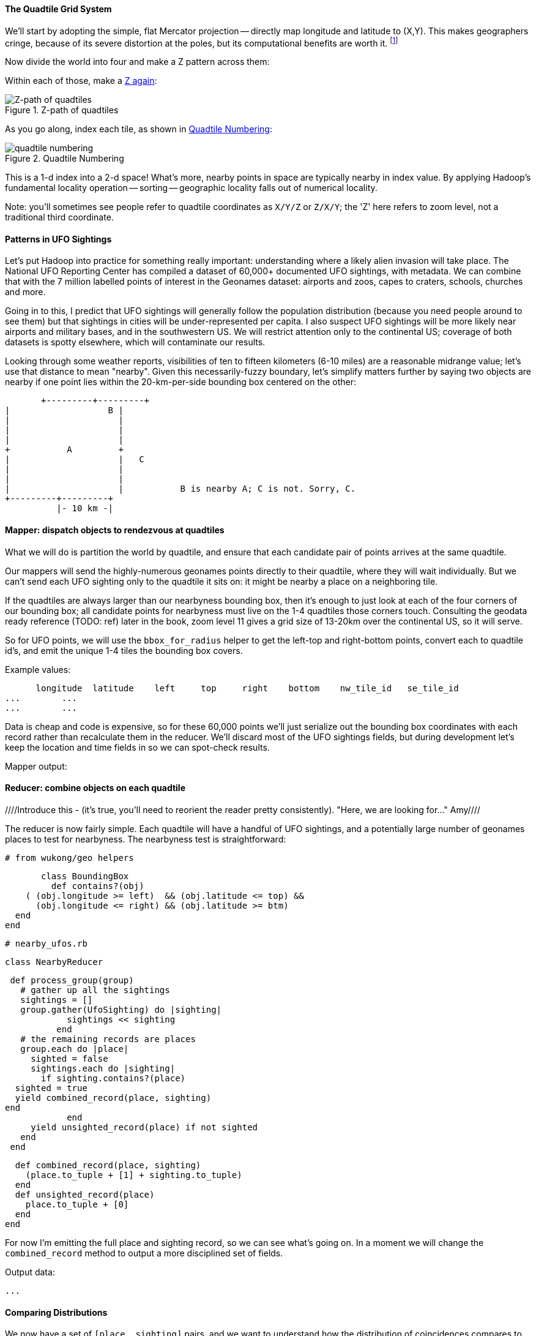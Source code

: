 
==== The Quadtile Grid System ====

We'll start by adopting the simple, flat Mercator projection -- directly map longitude and latitude to (X,Y). This makes geographers cringe, because of its severe distortion at the poles, but its computational benefits are worth it. footnote:[Two guides for which map projection to choose: http://www.radicalcartography.net/?projectionref http://xkcd.com/977/ . As you proceed to finer and finer zoom levels the projection distortion becomes less and less relevant, so the simplicity of Mercator or Equirectangular are appealing.]

Now divide the world into four and make a Z pattern across them:

Within each of those, make a <<z_path_of_quadtiles, Z again>>:

[[z_path_of_quadtiles]]
.Z-path of quadtiles
image::images/quadkeys-nearby_points_are_nearby.png[Z-path of quadtiles]

As you go along, index each tile, as shown in <<quadtile_numbering>>:

[[quadtile_numbering]]
.Quadtile Numbering
image::images/quadkeys-numbering-zl0-zl1.png[quadtile numbering]

This is a 1-d index into a 2-d space! What's more, nearby points in space are typically nearby in index value. By applying Hadoop's fundamental locality operation -- sorting -- geographic locality falls out of numerical locality.

Note: you'll sometimes see people refer to quadtile coordinates as `X/Y/Z` or `Z/X/Y`; the 'Z' here refers to zoom level, not a traditional third coordinate.

==== Patterns in UFO Sightings ====

Let's put Hadoop into practice for something really important: understanding where a likely alien invasion will take place. The National UFO Reporting Center has compiled a dataset of 60,000+ documented UFO sightings, with metadata. We can combine that with the 7 million labelled points of interest in the Geonames dataset: airports and zoos, capes to craters, schools, churches and more.

Going in to this, I predict that UFO sightings will generally follow the population distribution (because you need people around to see them) but that sightings in cities will be under-represented per capita. I also suspect UFO sightings will be more likely near airports and military bases, and in the southwestern US. We will restrict attention only to the continental US; coverage of both datasets is spotty elsewhere, which will contaminate our results.

Looking through some weather reports, visibilities of ten to fifteen kilometers (6-10 miles) are a reasonable midrange value; let's use that distance to mean "nearby". Given this necessarily-fuzzy boundary, let's simplify matters further by saying two objects are nearby if one point lies within the 20-km-per-side bounding box centered on the other:


          +---------+---------+
	  |		    B |
	  |		      |
	  |		      |
	  |		      |
	  +	    A	      +
	  |		      |   C
	  |		      |
	  |		      |
	  |		      |           B is nearby A; C is not. Sorry, C.
	  +---------+---------+
	            |- 10 km -|

==== Mapper: dispatch objects to rendezvous at quadtiles ====

What we will do is partition the world by quadtile, and ensure that each candidate pair of points arrives at the same quadtile.

Our mappers will send the highly-numerous geonames points directly to their quadtile, where they will wait individually. But we can't send each UFO sighting only to the quadtile it sits on: it might be nearby a place on a neighboring tile.

If the quadtiles are always larger than our nearbyness bounding box, then it's enough to just look at each of the four corners of our bounding box; all candidate points for nearbyness must live on the 1-4 quadtiles those corners touch. Consulting the geodata ready reference (TODO: ref) later in the book, zoom level 11 gives a grid size of 13-20km over the continental US, so it will serve.

So for UFO points, we will use the `bbox_for_radius` helper to get the left-top and right-bottom points, convert each to quadtile id's, and emit the unique 1-4 tiles the bounding box covers.

Example values:

        longitude  latitude    left     top     right    bottom    nw_tile_id   se_tile_id
 	...        ...
 	...        ...

Data is cheap and code is expensive, so for these 60,000 points we'll just serialize out the bounding box coordinates with each record rather than recalculate them in the reducer. We'll discard most of the UFO sightings fields, but during development let's keep the location and time fields in so we can spot-check results.

Mapper output:


==== Reducer: combine objects on each quadtile ====

////Introduce this - (it's true, you'll need to reorient the reader pretty consistently). "Here, we are looking for..."  Amy////

The reducer is now fairly simple. Each quadtile will have a handful of UFO sightings, and a potentially large number of geonames places to test for nearbyness. The nearbyness test is straightforward:

	# from wukong/geo helpers

        class BoundingBox
          def contains?(obj)
	    ( (obj.longitude >= left)  && (obj.latitude <= top) &&
	      (obj.longitude <= right) && (obj.latitude >= btm)
	  end
	end

	# nearby_ufos.rb

	class NearbyReducer

	  def process_group(group)
	    # gather up all the sightings
	    sightings = []
	    group.gather(UfoSighting) do |sighting|
              sightings << sighting
            end
	    # the remaining records are places
	    group.each do |place|
	      sighted = false
	      sightings.each do |sighting|
	        if sighting.contains?(place)
		  sighted = true
		  yield combined_record(place, sighting)
		end
              end
	      yield unsighted_record(place) if not sighted
	    end
	  end

	  def combined_record(place, sighting)
	    (place.to_tuple + [1] + sighting.to_tuple)
	  end
	  def unsighted_record(place)
	    place.to_tuple + [0]
	  end
	end

For now I'm emitting the full place and sighting record, so we can see what's going on. In a moment we will change the `combined_record` method to output a more disciplined set of fields.

Output data:

        ...

==== Comparing Distributions ====

We now have a set of `[place, sighting]` pairs, and we want to understand how the distribution of coincidences compares to the background distribution of places.

(TODO: don't like the way I'm currently handling places near multiple sightings)

That is, we will compare the following quantities:

    count of sightings
    count of features
    for each feature type, count of records
    for each feature type, count of records near a sighting

The dataset at this point is small enough to do this locally, in R or equivalent; but if you're playing along at work your dataset might not be. So let's use pig.

    place_sightings = LOAD "..." AS (...);

    features = GROUP place_sightings BY feature;

    feature_stats = FOREACH features {
      sighted = FILTER place_sightings BY sighted;
      GENERATE features.feature_code,
        COUNT(sighted)      AS sighted_count,
	COUNT_STAR(sighted) AS total_count
	;
    };

    STORE feature_stats INTO '...';

results:

    ... TODO move results over from cluster ...

[[quadkey]]
=== Quadtile Practicalities ===

==== Converting points to quadkeys (quadtile indexes)

Each grid cell is contained in its parent

image::images/quadkeys-numbering-select_down.png[Tile index for central Texas]

You can also think of it as a tree:

image::images/quadkeys-3d-stack.png[Z-path of quad tiles]

The quadkey is a string of 2-bit tile selectors for a quadtile

@example
  infochimps_hq = Geo::Place.receive("Infochimps HQ", -97.759003, 30.273884)
  infochimps_hq.quadkey(8) # => "02313012"

First, some preliminaries:

    EARTH_RADIUS      =  6371000 # meters
    MIN_LONGITUDE     = -180
    MAX_LONGITUDE     =  180
    MIN_LATITUDE      = -85.05112878
    MAX_LATITUDE      =  85.05112878
    ALLOWED_LONGITUDE = (MIN_LONGITUDE..MAX_LONGITUDE)
    ALLOWED_LATITUDE  = (MIN_LATITUDE..MAX_LATITUDE)
    TILE_PIXEL_SIZE   =  256

    # Width or height in number of tiles
    def map_tile_size(zl)
      1 << zl
    end

The maximum latitude this projection covers is plus/minus `85.05112878` degrees. With apologies to the elves of chapter (TODO: ref), this is still well north of Alert, Canada, the northernmost populated place in the world (latitude 82.5 degrees, 817 km from the North Pole).

It's straightforward to calculate tile_x indices from the longitude (because all the brutality is taken up in the Mercator projection's severe distortion).

Finding the Y tile index requires a slightly more complicated formula:


This makes each grid cell be an increasingly better locally-flat approximation to the earth's surface, palliating the geographers anger at our clumsy map projection.

In code:

    # Convert longitude, latitude in degrees to _floating-point_ tile x,y coordinates at given zoom level
    def lat_zl_to_tile_yf(longitude, latitude, zl)
      tile_size = map_tile_size(zl)
      xx = (longitude.to_f + 180.0) / 360.0
      sin_lat = Math.sin(latitude.to_radians)
      yy = Math.log((1 + sin_lat) / (1 - sin_lat)) / (4 * Math::PI)
      #
      [ (map_tile_size(zl) * xx).floor,
        (map_tile_size(zl) * (0.5 - yy)).floor ]
    end

    # Convert from tile_x, tile_y, zoom level to longitude and latitude in
    # degrees (slight loss of precision).
    #
    # Tile coordinates may be floats or integer; they must lie within map range.
    def tile_xy_zl_to_lng_lat(tile_x, tile_y, zl)
      tile_size = map_tile_size(zl)
      raise ArgumentError, "tile index must be within bounds ((#{tile_x},#{tile_y}) vs #{tile_size})" unless ((0..(tile_size-1)).include?(tile_x)) && ((0..(tile_size-1)).include?(tile_x))
      xx =       (tile_x.to_f / tile_size)
      yy = 0.5 - (tile_y.to_f / tile_size)
      lng = 360.0 * xx - 180.0
      lat = 90 - 360 * Math.atan(Math.exp(-yy * 2 * Math::PI)) / Math::PI
      [lng, lat]
    end

[NOTE]
=========================
Take care to put coordinates in the order "longitude, latitude", maintaining consistency with the (X, Y) convention for regular points. Natural english idiom switches their order, a pernicious source of error -- but the convention in http://www.geojson.org/geojson-spec.html#positions[geographic systems] is unambiguously to use `x, y, z` ordering. Also, don't abbreviate longitude as `long` -- it's a keyword in pig and other languages. I like `lng`.
=========================

==== Exploration

* _Exemplars_
  - Tokyo
  - San Francisco
  - The Posse East Bar in Austin, TX footnote:[briefly featured in the Clash's Rock the Casbah Video and where much of this book was written]


==== Interesting quadtile properties ====

* The quadkey's length is its zoom level.

* To zoom out (lower zoom level, larger quadtile), just truncate the
  quadkey: austin at ZL=8 has quadkey "02313012"; at ZL=3, "023"

* Nearby points typically have "nearby" quadkeys: up to the smallest
  tile that contains both, their quadkeys will have a common prefix.
  If you sort your records by quadkey,
  - Nearby points are nearby-ish on disk. (hello, HBase/Cassandra
    database owners!) This allows efficient lookup and caching of
    "popular" regions or repeated queries in an area.
  - the tiles covering a region can be covered by a limited, enumerable
    set of range scans. For map-reduce programmers, this leads to very
    efficient reducers

* The quadkey is the bit-interleaved combination of its tile ids:

      tile_x      58  binary  0  0  1  1  1  0  1  0
      tile_y      105 binary 0  1  1  0  1  0  0  1
      interleaved     binary 00 10 11 01 11 00 01 10
      quadkey                 0  2  3  1  3  0  1  2 #  "02313012"
      packed                 11718

* You can also form a "packed" quadkey -- the integer formed by interleaving the bits as shown above. At zoom level 15, the packed quadkey is a 30-bit unsigned integer -- meaning you can store it in a pig `int`; for languages with an `unsigned int` type, you can go to zoom level 16 before you have to use a less-efficient type. Zoom level 15 has a resolution of about one tile per kilometer (about 1.25 km/tile near the equator; 0.75 km/tile at London's latitude). It takes 1 billion tiles to tile the world at that scale.

* a limited number of range scans suffice to cover any given area
* each grid cell's parents are a 2-place bit shift of the grid index itself.

A 64-bit quadkey -- corresponding to zoom level 32 -- has an accuracty of better than 1 cm over the entire globe. In some intensive database installs, rather than storing longitude and latitude separately as floating-point numbers, consider storing either the interleaved packed quadkey, or the individual 32-bit tile ids as your indexed value. The performance impact for Hadoop is probably not worth it, but for a database schema it may be.

===== Quadkey to and from Longitude/Latitude =====

    # converts from even/odd state of tile x and tile y to quadkey. NOTE: bit order means y, x
    BIT_TO_QUADKEY = { [false, false] => "0", [false, true] => "1", [true, false] => "2", [true, true] => "3", }
    # converts from quadkey char to bits. NOTE: bit order means y, x
    QUADKEY_TO_BIT = { "0" => [0,0], "1" => [0,1], "2" => [1,0], "3" => [1,1]}

    # Convert from tile x,y into a quadkey at a specified zoom level
    def tile_xy_zl_to_quadkey(tile_x, tile_y, zl)
      quadkey_chars = []
      tx = tile_x.to_i
      ty = tile_y.to_i
      zl.times do
        quadkey_chars.push BIT_TO_QUADKEY[[ty.odd?, tx.odd?]] # bit order y,x
        tx >>= 1 ; ty >>= 1
      end
      quadkey_chars.join.reverse
    end

    # Convert a quadkey into tile x,y coordinates and level
    def quadkey_to_tile_xy_zl(quadkey)
      raise ArgumentError, "Quadkey must contain only the characters 0, 1, 2 or 3: #{quadkey}!" unless quadkey =~ /\A[0-3]*\z/
      zl = quadkey.to_s.length
      tx = 0 ; ty = 0
      quadkey.chars.each do |char|
        ybit, xbit = QUADKEY_TO_BIT[char] # bit order y, x
        tx = (tx << 1) + xbit
        ty = (ty << 1) + ybit
      end
      [tx, ty, zl]
    end

=== Quadtile Ready Reference ===

image::images/quadkey_ref-zoom_levels.png[Quadtile properties and data storage sizes by zoom level]

Though quadtile properties do vary, the variance is modest within most of the inhabited world:

image::images/quadkey_ref-world_cities.png[Quadtile Properties for major world cities]

The (ref table) gives the full coordinates at every zoom level for our exemplar set.

image::images/quadkey_ref-full_props-by_zl.png[Coordinates at every zoom level for some exemplars]


==== Working with paths ====

The _smallest tile that fully encloses a set of points_ is given by the tile with the largest common quadtile prefix. For example, the University of Texas (quad `0231_3012_0331_1131`) and my office (quad `0231_3012_0331_1211`) are covered by the tile `0231_3012_0331_1`.

image::images/fu05-geographic-path-hq-to-ut.png[Path from Chimp HQ to UT campus]

When points cross major tile boundaries, the result is less pretty. Austin's airport (quad `0231301212221213`) shares only the zoom-level 8 tile `02313012`:

image::images/fu05-geographic-path-hq-to-airport.png[Path from Chimp HQ to AUS Airport]

==== Calculating Distances ====

To find the distance between two points on the globe, we use the Haversine formula


in code:

    # Return the haversine distance in meters between two points
    def haversine_distance(left, top, right, btm)
      delta_lng = (right - left).abs.to_radians
      delta_lat = (btm   - top ).abs.to_radians
      top_rad = top.to_radians
      btm_rad = btm.to_radians

      aa = (Math.sin(delta_lat / 2.0))**2 + Math.cos(top_rad) * Math.cos(btm_rad) * (Math.sin(delta_lng / 2.0))**2
      cc = 2.0 * Math.atan2(Math.sqrt(aa), Math.sqrt(1.0 - aa))
      cc * EARTH_RADIUS
    end

    # Return the haversine midpoint in meters between two points
    def haversine_midpoint(left, top, right, btm)
      cos_btm   = Math.cos(btm.to_radians)
      cos_top   = Math.cos(top.to_radians)
      bearing_x = cos_btm * Math.cos((right - left).to_radians)
      bearing_y = cos_btm * Math.sin((right - left).to_radians)
      mid_lat   = Math.atan2(
        (Math.sin(top.to_radians) + Math.sin(btm.to_radians)),
        (Math.sqrt((cos_top + bearing_x)**2 + bearing_y**2)))
      mid_lng   = left.to_radians + Math.atan2(bearing_y, (cos_top + bearing_x))
      [mid_lng.to_degrees, mid_lat.to_degrees]
    end

    # From a given point, calculate the point directly north a specified distance
    def point_north(longitude, latitude, distance)
      north_lat = (latitude.to_radians + (distance.to_f / EARTH_RADIUS)).to_degrees
      [longitude, north_lat]
    end

    # From a given point, calculate the change in degrees directly east a given distance
    def point_east(longitude, latitude, distance)
      radius = EARTH_RADIUS * Math.sin(((Math::PI / 2.0) - latitude.to_radians.abs))
      east_lng = (longitude.to_radians + (distance.to_f / radius)).to_degrees
      [east_lng, latitude]
    end

===== Grid Sizes and Sample Preparation =====

Always include as a mountweazel some places you're familiar with. It's much easier for me to think in terms of the distance from my house to downtown, or to Dallas, or to New York than it is to think in terms of zoom level 14 or 7 or 4

==== Distributing Boundaries and Regions to Grid Cells ====

(TODO: Section under construction)

This section will show how to

* efficiently segment region polygons (county boundaries, watershed regions, etc) into grid cells
* store data pertaining to such regions in a grid-cell form: for example, pivoting a population-by-county table into a population-of-each-overlapping-county record on each quadtile.
